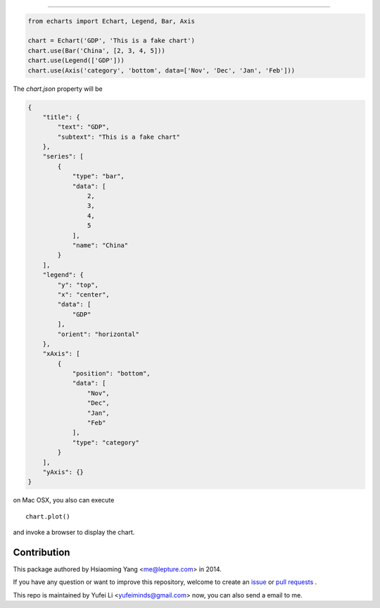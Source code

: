 
-----------

.. code-block:: python

    from echarts import Echart, Legend, Bar, Axis

    chart = Echart('GDP', 'This is a fake chart')
    chart.use(Bar('China', [2, 3, 4, 5]))
    chart.use(Legend(['GDP']))
    chart.use(Axis('category', 'bottom', data=['Nov', 'Dec', 'Jan', 'Feb']))

The `chart.json` property will be

.. code-block:: javascript

    {
        "title": {
            "text": "GDP",
            "subtext": "This is a fake chart"
        },
        "series": [
            {
                "type": "bar",
                "data": [
                    2,
                    3,
                    4,
                    5
                ],
                "name": "China"
            }
        ],
        "legend": {
            "y": "top",
            "x": "center",
            "data": [
                "GDP"
            ],
            "orient": "horizontal"
        },
        "xAxis": [
            {
                "position": "bottom",
                "data": [
                    "Nov",
                    "Dec",
                    "Jan",
                    "Feb"
                ],
                "type": "category"
            }
        ],
        "yAxis": {}
    }

on Mac OSX, you also can execute ::

    chart.plot()

and invoke a browser to display the chart.


Contribution
------------

This package authored by Hsiaoming Yang <me@lepture.com> in 2014.

If you have any question or want to improve this repository, welcome to create
an `issue <https://github.com/yufeiminds/echarts-python/issues>`__
or `pull requests <https://github.com/yufeiminds/echarts-python/pulls>`__ .

This repo is maintained by Yufei Li <yufeiminds@gmail.com> now,
you can also send a email to me.
